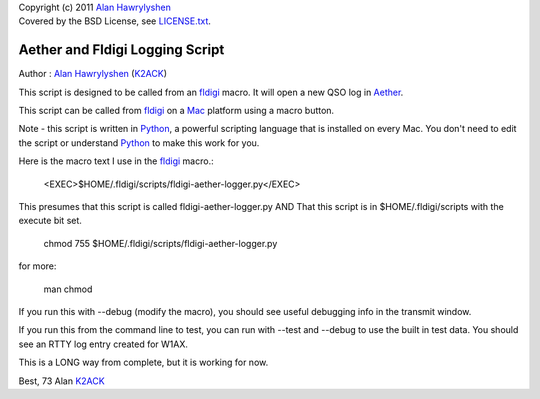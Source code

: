 | Copyright (c) 2011 `Alan Hawrylyshen`_
| Covered by the BSD License, see `LICENSE.txt`_.


Aether and Fldigi Logging Script
================================

Author : `Alan Hawrylyshen`_ (K2ACK_)

This script is designed to be called from an `fldigi`_ macro.
It will open a new QSO log in Aether_.

This script can be called from fldigi_ on a Mac_ platform using a macro button.

Note - this script is written in Python_, a powerful scripting
language that is installed on every Mac. You don't need to edit the
script or understand Python_ to make this work for you.

Here is the macro text I use in the fldigi_ macro.:


 <EXEC>$HOME/.fldigi/scripts/fldigi-aether-logger.py</EXEC>


This presumes that this script is called fldigi-aether-logger.py AND
That this script is in $HOME/.fldigi/scripts with the execute bit set.

 chmod 755 $HOME/.fldigi/scripts/fldigi-aether-logger.py

for more:

 man  chmod

If you run this with --debug (modify the macro), you should see
useful debugging info in the transmit window.

If you run this from the command line to test, you can run with
--test and --debug to use the built in test data. You should see an
RTTY log entry created for W1AX.


This is a LONG way from complete, but it is working for now.

Best,
73
Alan
K2ACK_

.. _fldigi: http://www.w1hkj.com/Fldigi.html
.. _Alan Hawrylyshen: http://polyphase.ca/
.. _LICENSE.txt: http://github.com/muonzoo/ham-utils/blob/master/LICENSE.txt
.. _Mac: http://apple.com/mac/
.. _Aether: http://aetherlog.com/
.. _K2ACK: http://www.qrz.com/callsign.html?callsign=k2ack
.. _Python: http://www.python.org/
